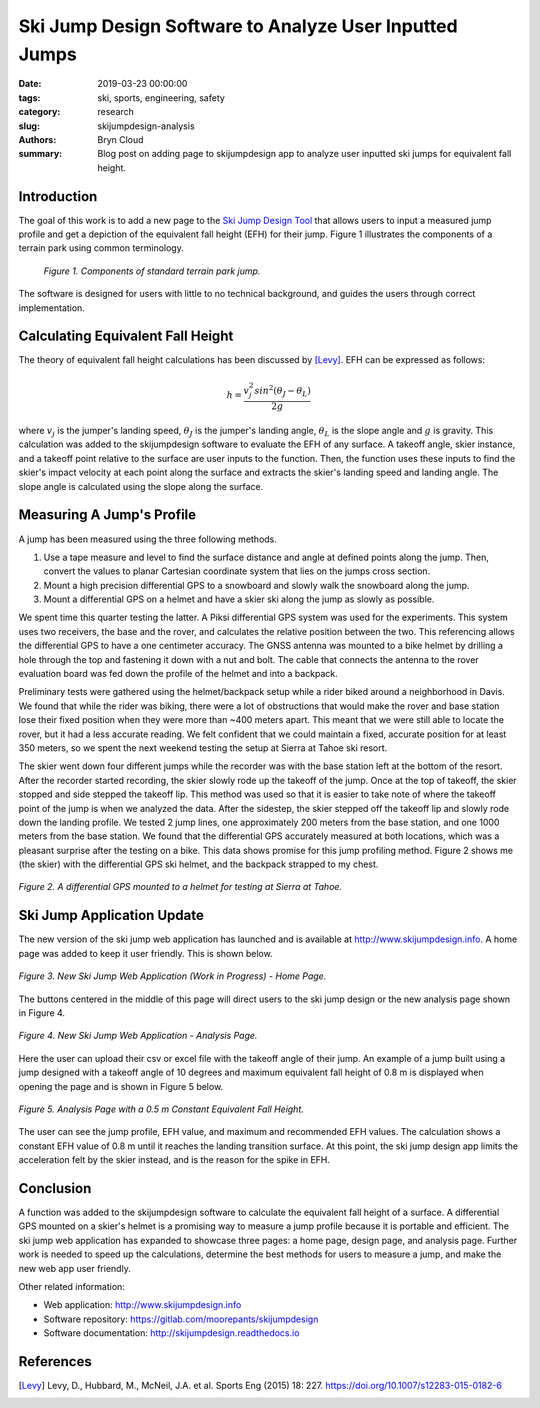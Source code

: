 Ski Jump Design Software to Analyze User Inputted Jumps
=======================================================

:date: 2019-03-23 00:00:00
:tags: ski, sports, engineering, safety
:category: research
:slug: skijumpdesign-analysis
:authors: Bryn Cloud
:summary: Blog post on adding page to skijumpdesign app to analyze user inputted
          ski jumps for equivalent fall height.

Introduction
------------

The goal of this work is to add a new page to the `Ski Jump Design Tool`_
that allows users to input a measured jump profile and get a depiction of
the equivalent fall height (EFH) for their jump. Figure 1 illustrates the
components of a terrain park using common terminology.

 .. figure:: https://objects-us-east-1.dream.io/mechmotum/ski-figure-01.png
   :width: 80%
   :align: center
   :alt: Ski Jump Terminology.

   *Figure 1. Components of standard terrain park jump.*

The software is designed for users with little to no technical background,
and guides the users through correct implementation.

Calculating Equivalent Fall Height
----------------------------------

The theory of equivalent fall height calculations has been discussed by [Levy]_.
EFH can be expressed as follows:

.. math::

    h = \frac{v_j^2sin^2(\theta_J - \theta_L)}{2g}

where :math:`$v_j$` is the jumper's landing speed, :math:`$\theta_J$` is the jumper's
landing angle, :math:`$\theta_L$` is the slope angle and :math:`$g$` is gravity.
This calculation was added to the skijumpdesign software to evaluate the EFH of any surface.
A takeoff angle, skier instance, and a takeoff point relative to the surface are
user inputs to the function. Then, the function uses these inputs to find the skier's
impact velocity at each point along the surface and extracts the skier's landing speed
and landing angle. The slope angle is calculated using the slope along the surface.

Measuring A Jump's Profile
--------------------------

A jump has been measured using the three following methods.

1. Use a tape measure and level to find the surface distance and angle at defined points
   along the jump. Then, convert the values to planar Cartesian coordinate system that lies on the jumps cross section.
#. Mount a high precision differential GPS to a snowboard and slowly walk the snowboard
   along the jump.
#. Mount a differential GPS on a helmet and have a skier ski along the jump as slowly as
   possible.

We spent time this quarter testing the latter. A Piksi differential GPS system was used
for the experiments. This system uses two receivers, the base and the rover, and
calculates the relative position between the two. This referencing allows the differential
GPS to have a one centimeter accuracy. The GNSS antenna was mounted to a bike helmet by
drilling a hole through the top and fastening it down with a nut and bolt. The cable
that connects the antenna to the rover evaluation board was fed down the profile of the
helmet and into a backpack.

Preliminary tests were gathered using the helmet/backpack setup while a rider biked around
a neighborhood in Davis. We found that while the rider was biking, there were a lot of
obstructions that would make the rover and base station lose their fixed position when they
were more than ~400 meters apart. This meant that we were still able to locate the rover,
but it had a less accurate reading. We felt confident that we could maintain a fixed, accurate
position for at least 350 meters, so we spent the next weekend testing the setup at Sierra at
Tahoe ski resort.

The skier went down four different jumps while the recorder was with the base station left at the
bottom of the resort. After the recorder started recording, the skier slowly rode up the takeoff
of the jump. Once at the top of takeoff, the skier stopped and side stepped the takeoff lip. This
method was used so that it is easier to take note of where the takeoff point of the jump is when
we analyzed the data. After the sidestep, the skier stepped off the takeoff lip and slowly rode down
the landing profile. We tested 2 jump lines, one approximately 200 meters from the base station, and
one 1000 meters from the base station. We found that the differential GPS accurately measured at
both locations, which was a pleasant surprise after the testing on a bike. This data shows promise
for this jump profiling method. Figure 2 shows me (the skier) with the differential GPS ski helmet,
and the backpack strapped to my chest.

.. figure:: https://objects-us-east-1.dream.io/mechmotum/ski-figure-02.jpg
   :width: 50%
   :align: center
   :alt: Differential GPS Skier Helmet.

   *Figure 2. A differential GPS mounted to a helmet for testing at Sierra at Tahoe.*

Ski Jump Application Update
---------------------------

The new version of the ski jump web application has launched and is available at
http://www.skijumpdesign.info. A home page was added to keep it user friendly. This is shown below.

.. figure:: https://objects-us-east-1.dream.io/mechmotum/bike-speed-control-01.jpg
   :width: 50%
   :align: center
   :alt: Differential GPS Skier Helmet.

   *Figure 3. New Ski Jump Web Application (Work in Progress) - Home Page.*

The buttons centered in the middle of this page will direct users to the ski jump design
or the new analysis page shown in Figure 4.

.. figure:: https://objects-us-east-1.dream.io/mechmotum/bike-speed-control-01.jpg
   :width: 50%
   :align: center
   :alt: Differential GPS Skier Helmet.

   *Figure 4. New Ski Jump Web Application - Analysis Page.*

Here the user can upload their csv or excel file with the takeoff angle of their jump.
An example of a jump built using a jump designed with a takeoff angle of 10 degrees and
maximum equivalent fall height of 0.8 m is displayed when opening the page and is shown
in Figure 5 below.

.. figure:: https://objects-us-east-1.dream.io/mechmotum/bike-speed-control-01.jpg
   :width: 50%
   :align: center
   :alt: Differential GPS Skier Helmet.

   *Figure 5. Analysis Page with a 0.5 m Constant Equivalent Fall Height.*

The user can see the jump profile, EFH value, and maximum and recommended EFH values.
The calculation shows a constant EFH value of 0.8 m until it reaches the landing transition
surface. At this point, the ski jump design app limits the acceleration felt by the skier instead,
and is the reason for the spike in EFH.

Conclusion
----------

A function was added to the skijumpdesign software to calculate the equivalent fall height of a
surface. A differential GPS mounted on a skier's helmet is a promising way to measure a jump profile
because it is portable and efficient. The ski jump web application has expanded to showcase three
pages: a home page, design page, and analysis page. Further work is needed to speed up the
calculations, determine the best methods for users to measure a jump, and make the new web app user
friendly.

Other related information:

- Web application: http://www.skijumpdesign.info
- Software repository: https://gitlab.com/moorepants/skijumpdesign
- Software documentation: http://skijumpdesign.readthedocs.io

.. _Ski Jump Design Tool: http://www.skijumpdesign.info


References
----------

.. [Levy] Levy, D., Hubbard, M., McNeil, J.A. et al. Sports Eng (2015) 18: 227.
   https://doi.org/10.1007/s12283-015-0182-6
